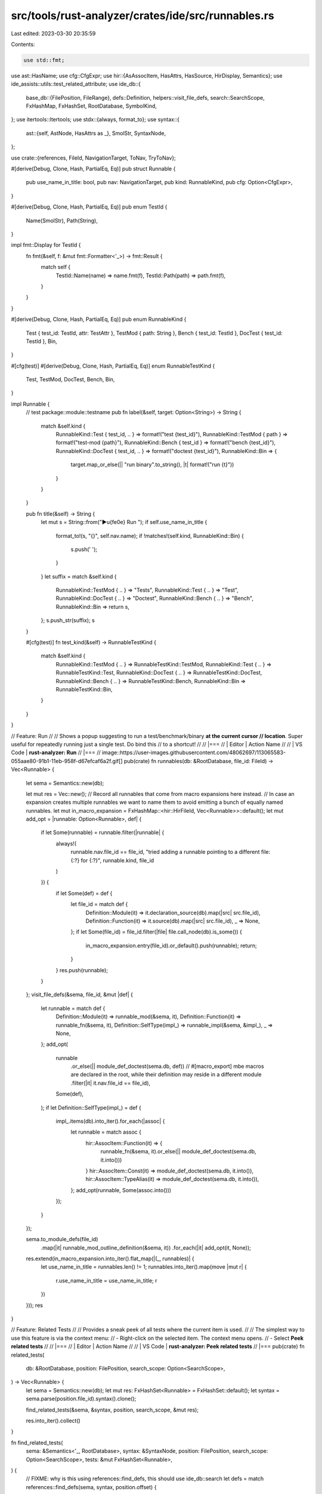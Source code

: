 src/tools/rust-analyzer/crates/ide/src/runnables.rs
===================================================

Last edited: 2023-03-30 20:35:59

Contents:

.. code-block:: rs

    use std::fmt;

use ast::HasName;
use cfg::CfgExpr;
use hir::{AsAssocItem, HasAttrs, HasSource, HirDisplay, Semantics};
use ide_assists::utils::test_related_attribute;
use ide_db::{
    base_db::{FilePosition, FileRange},
    defs::Definition,
    helpers::visit_file_defs,
    search::SearchScope,
    FxHashMap, FxHashSet, RootDatabase, SymbolKind,
};
use itertools::Itertools;
use stdx::{always, format_to};
use syntax::{
    ast::{self, AstNode, HasAttrs as _},
    SmolStr, SyntaxNode,
};

use crate::{references, FileId, NavigationTarget, ToNav, TryToNav};

#[derive(Debug, Clone, Hash, PartialEq, Eq)]
pub struct Runnable {
    pub use_name_in_title: bool,
    pub nav: NavigationTarget,
    pub kind: RunnableKind,
    pub cfg: Option<CfgExpr>,
}

#[derive(Debug, Clone, Hash, PartialEq, Eq)]
pub enum TestId {
    Name(SmolStr),
    Path(String),
}

impl fmt::Display for TestId {
    fn fmt(&self, f: &mut fmt::Formatter<'_>) -> fmt::Result {
        match self {
            TestId::Name(name) => name.fmt(f),
            TestId::Path(path) => path.fmt(f),
        }
    }
}

#[derive(Debug, Clone, Hash, PartialEq, Eq)]
pub enum RunnableKind {
    Test { test_id: TestId, attr: TestAttr },
    TestMod { path: String },
    Bench { test_id: TestId },
    DocTest { test_id: TestId },
    Bin,
}

#[cfg(test)]
#[derive(Debug, Clone, Hash, PartialEq, Eq)]
enum RunnableTestKind {
    Test,
    TestMod,
    DocTest,
    Bench,
    Bin,
}

impl Runnable {
    // test package::module::testname
    pub fn label(&self, target: Option<String>) -> String {
        match &self.kind {
            RunnableKind::Test { test_id, .. } => format!("test {test_id}"),
            RunnableKind::TestMod { path } => format!("test-mod {path}"),
            RunnableKind::Bench { test_id } => format!("bench {test_id}"),
            RunnableKind::DocTest { test_id, .. } => format!("doctest {test_id}"),
            RunnableKind::Bin => {
                target.map_or_else(|| "run binary".to_string(), |t| format!("run {t}"))
            }
        }
    }

    pub fn title(&self) -> String {
        let mut s = String::from("▶\u{fe0e} Run ");
        if self.use_name_in_title {
            format_to!(s, "{}", self.nav.name);
            if !matches!(self.kind, RunnableKind::Bin) {
                s.push(' ');
            }
        }
        let suffix = match &self.kind {
            RunnableKind::TestMod { .. } => "Tests",
            RunnableKind::Test { .. } => "Test",
            RunnableKind::DocTest { .. } => "Doctest",
            RunnableKind::Bench { .. } => "Bench",
            RunnableKind::Bin => return s,
        };
        s.push_str(suffix);
        s
    }

    #[cfg(test)]
    fn test_kind(&self) -> RunnableTestKind {
        match &self.kind {
            RunnableKind::TestMod { .. } => RunnableTestKind::TestMod,
            RunnableKind::Test { .. } => RunnableTestKind::Test,
            RunnableKind::DocTest { .. } => RunnableTestKind::DocTest,
            RunnableKind::Bench { .. } => RunnableTestKind::Bench,
            RunnableKind::Bin => RunnableTestKind::Bin,
        }
    }
}

// Feature: Run
//
// Shows a popup suggesting to run a test/benchmark/binary **at the current cursor
// location**. Super useful for repeatedly running just a single test. Do bind this
// to a shortcut!
//
// |===
// | Editor  | Action Name
//
// | VS Code | **rust-analyzer: Run**
// |===
// image::https://user-images.githubusercontent.com/48062697/113065583-055aae80-91b1-11eb-958f-d67efcaf6a2f.gif[]
pub(crate) fn runnables(db: &RootDatabase, file_id: FileId) -> Vec<Runnable> {
    let sema = Semantics::new(db);

    let mut res = Vec::new();
    // Record all runnables that come from macro expansions here instead.
    // In case an expansion creates multiple runnables we want to name them to avoid emitting a bunch of equally named runnables.
    let mut in_macro_expansion = FxHashMap::<hir::HirFileId, Vec<Runnable>>::default();
    let mut add_opt = |runnable: Option<Runnable>, def| {
        if let Some(runnable) = runnable.filter(|runnable| {
            always!(
                runnable.nav.file_id == file_id,
                "tried adding a runnable pointing to a different file: {:?} for {:?}",
                runnable.kind,
                file_id
            )
        }) {
            if let Some(def) = def {
                let file_id = match def {
                    Definition::Module(it) => it.declaration_source(db).map(|src| src.file_id),
                    Definition::Function(it) => it.source(db).map(|src| src.file_id),
                    _ => None,
                };
                if let Some(file_id) = file_id.filter(|file| file.call_node(db).is_some()) {
                    in_macro_expansion.entry(file_id).or_default().push(runnable);
                    return;
                }
            }
            res.push(runnable);
        }
    };
    visit_file_defs(&sema, file_id, &mut |def| {
        let runnable = match def {
            Definition::Module(it) => runnable_mod(&sema, it),
            Definition::Function(it) => runnable_fn(&sema, it),
            Definition::SelfType(impl_) => runnable_impl(&sema, &impl_),
            _ => None,
        };
        add_opt(
            runnable
                .or_else(|| module_def_doctest(sema.db, def))
                // #[macro_export] mbe macros are declared in the root, while their definition may reside in a different module
                .filter(|it| it.nav.file_id == file_id),
            Some(def),
        );
        if let Definition::SelfType(impl_) = def {
            impl_.items(db).into_iter().for_each(|assoc| {
                let runnable = match assoc {
                    hir::AssocItem::Function(it) => {
                        runnable_fn(&sema, it).or_else(|| module_def_doctest(sema.db, it.into()))
                    }
                    hir::AssocItem::Const(it) => module_def_doctest(sema.db, it.into()),
                    hir::AssocItem::TypeAlias(it) => module_def_doctest(sema.db, it.into()),
                };
                add_opt(runnable, Some(assoc.into()))
            });
        }
    });

    sema.to_module_defs(file_id)
        .map(|it| runnable_mod_outline_definition(&sema, it))
        .for_each(|it| add_opt(it, None));

    res.extend(in_macro_expansion.into_iter().flat_map(|(_, runnables)| {
        let use_name_in_title = runnables.len() != 1;
        runnables.into_iter().map(move |mut r| {
            r.use_name_in_title = use_name_in_title;
            r
        })
    }));
    res
}

// Feature: Related Tests
//
// Provides a sneak peek of all tests where the current item is used.
//
// The simplest way to use this feature is via the context menu:
//  - Right-click on the selected item. The context menu opens.
//  - Select **Peek related tests**
//
// |===
// | Editor  | Action Name
//
// | VS Code | **rust-analyzer: Peek related tests**
// |===
pub(crate) fn related_tests(
    db: &RootDatabase,
    position: FilePosition,
    search_scope: Option<SearchScope>,
) -> Vec<Runnable> {
    let sema = Semantics::new(db);
    let mut res: FxHashSet<Runnable> = FxHashSet::default();
    let syntax = sema.parse(position.file_id).syntax().clone();

    find_related_tests(&sema, &syntax, position, search_scope, &mut res);

    res.into_iter().collect()
}

fn find_related_tests(
    sema: &Semantics<'_, RootDatabase>,
    syntax: &SyntaxNode,
    position: FilePosition,
    search_scope: Option<SearchScope>,
    tests: &mut FxHashSet<Runnable>,
) {
    // FIXME: why is this using references::find_defs, this should use ide_db::search
    let defs = match references::find_defs(sema, syntax, position.offset) {
        Some(defs) => defs,
        None => return,
    };
    for def in defs {
        let defs = def
            .usages(sema)
            .set_scope(search_scope.clone())
            .all()
            .references
            .into_values()
            .flatten();
        for ref_ in defs {
            let name_ref = match ref_.name {
                ast::NameLike::NameRef(name_ref) => name_ref,
                _ => continue,
            };
            if let Some(fn_def) =
                sema.ancestors_with_macros(name_ref.syntax().clone()).find_map(ast::Fn::cast)
            {
                if let Some(runnable) = as_test_runnable(sema, &fn_def) {
                    // direct test
                    tests.insert(runnable);
                } else if let Some(module) = parent_test_module(sema, &fn_def) {
                    // indirect test
                    find_related_tests_in_module(sema, syntax, &fn_def, &module, tests);
                }
            }
        }
    }
}

fn find_related_tests_in_module(
    sema: &Semantics<'_, RootDatabase>,
    syntax: &SyntaxNode,
    fn_def: &ast::Fn,
    parent_module: &hir::Module,
    tests: &mut FxHashSet<Runnable>,
) {
    let fn_name = match fn_def.name() {
        Some(it) => it,
        _ => return,
    };
    let mod_source = parent_module.definition_source(sema.db);
    let range = match &mod_source.value {
        hir::ModuleSource::Module(m) => m.syntax().text_range(),
        hir::ModuleSource::BlockExpr(b) => b.syntax().text_range(),
        hir::ModuleSource::SourceFile(f) => f.syntax().text_range(),
    };

    let file_id = mod_source.file_id.original_file(sema.db);
    let mod_scope = SearchScope::file_range(FileRange { file_id, range });
    let fn_pos = FilePosition { file_id, offset: fn_name.syntax().text_range().start() };
    find_related_tests(sema, syntax, fn_pos, Some(mod_scope), tests)
}

fn as_test_runnable(sema: &Semantics<'_, RootDatabase>, fn_def: &ast::Fn) -> Option<Runnable> {
    if test_related_attribute(fn_def).is_some() {
        let function = sema.to_def(fn_def)?;
        runnable_fn(sema, function)
    } else {
        None
    }
}

fn parent_test_module(sema: &Semantics<'_, RootDatabase>, fn_def: &ast::Fn) -> Option<hir::Module> {
    fn_def.syntax().ancestors().find_map(|node| {
        let module = ast::Module::cast(node)?;
        let module = sema.to_def(&module)?;

        if has_test_function_or_multiple_test_submodules(sema, &module) {
            Some(module)
        } else {
            None
        }
    })
}

pub(crate) fn runnable_fn(
    sema: &Semantics<'_, RootDatabase>,
    def: hir::Function,
) -> Option<Runnable> {
    let func = def.source(sema.db)?;
    let name = def.name(sema.db).to_smol_str();

    let root = def.module(sema.db).krate().root_module(sema.db);

    let kind = if name == "main" && def.module(sema.db) == root {
        RunnableKind::Bin
    } else {
        let test_id = || {
            let canonical_path = {
                let def: hir::ModuleDef = def.into();
                def.canonical_path(sema.db)
            };
            canonical_path.map(TestId::Path).unwrap_or(TestId::Name(name))
        };

        if test_related_attribute(&func.value).is_some() {
            let attr = TestAttr::from_fn(&func.value);
            RunnableKind::Test { test_id: test_id(), attr }
        } else if func.value.has_atom_attr("bench") {
            RunnableKind::Bench { test_id: test_id() }
        } else {
            return None;
        }
    };

    let nav = NavigationTarget::from_named(
        sema.db,
        func.as_ref().map(|it| it as &dyn ast::HasName),
        SymbolKind::Function,
    );
    let cfg = def.attrs(sema.db).cfg();
    Some(Runnable { use_name_in_title: false, nav, kind, cfg })
}

pub(crate) fn runnable_mod(
    sema: &Semantics<'_, RootDatabase>,
    def: hir::Module,
) -> Option<Runnable> {
    if !has_test_function_or_multiple_test_submodules(sema, &def) {
        return None;
    }
    let path =
        def.path_to_root(sema.db).into_iter().rev().filter_map(|it| it.name(sema.db)).join("::");

    let attrs = def.attrs(sema.db);
    let cfg = attrs.cfg();
    let nav = NavigationTarget::from_module_to_decl(sema.db, def);
    Some(Runnable { use_name_in_title: false, nav, kind: RunnableKind::TestMod { path }, cfg })
}

pub(crate) fn runnable_impl(
    sema: &Semantics<'_, RootDatabase>,
    def: &hir::Impl,
) -> Option<Runnable> {
    let attrs = def.attrs(sema.db);
    if !has_runnable_doc_test(&attrs) {
        return None;
    }
    let cfg = attrs.cfg();
    let nav = def.try_to_nav(sema.db)?;
    let ty = def.self_ty(sema.db);
    let adt_name = ty.as_adt()?.name(sema.db);
    let mut ty_args = ty.type_arguments().peekable();
    let params = if ty_args.peek().is_some() {
        format!("<{}>", ty_args.format_with(",", |ty, cb| cb(&ty.display(sema.db))))
    } else {
        String::new()
    };
    let mut test_id = format!("{adt_name}{params}");
    test_id.retain(|c| c != ' ');
    let test_id = TestId::Path(test_id);

    Some(Runnable { use_name_in_title: false, nav, kind: RunnableKind::DocTest { test_id }, cfg })
}

/// Creates a test mod runnable for outline modules at the top of their definition.
fn runnable_mod_outline_definition(
    sema: &Semantics<'_, RootDatabase>,
    def: hir::Module,
) -> Option<Runnable> {
    if !has_test_function_or_multiple_test_submodules(sema, &def) {
        return None;
    }
    let path =
        def.path_to_root(sema.db).into_iter().rev().filter_map(|it| it.name(sema.db)).join("::");

    let attrs = def.attrs(sema.db);
    let cfg = attrs.cfg();
    match def.definition_source(sema.db).value {
        hir::ModuleSource::SourceFile(_) => Some(Runnable {
            use_name_in_title: false,
            nav: def.to_nav(sema.db),
            kind: RunnableKind::TestMod { path },
            cfg,
        }),
        _ => None,
    }
}

fn module_def_doctest(db: &RootDatabase, def: Definition) -> Option<Runnable> {
    let attrs = match def {
        Definition::Module(it) => it.attrs(db),
        Definition::Function(it) => it.attrs(db),
        Definition::Adt(it) => it.attrs(db),
        Definition::Variant(it) => it.attrs(db),
        Definition::Const(it) => it.attrs(db),
        Definition::Static(it) => it.attrs(db),
        Definition::Trait(it) => it.attrs(db),
        Definition::TypeAlias(it) => it.attrs(db),
        Definition::Macro(it) => it.attrs(db),
        Definition::SelfType(it) => it.attrs(db),
        _ => return None,
    };
    if !has_runnable_doc_test(&attrs) {
        return None;
    }
    let def_name = def.name(db)?;
    let path = (|| {
        let mut path = String::new();
        def.canonical_module_path(db)?
            .flat_map(|it| it.name(db))
            .for_each(|name| format_to!(path, "{}::", name));
        // This probably belongs to canonical_path?
        if let Some(assoc_item) = def.as_assoc_item(db) {
            if let hir::AssocItemContainer::Impl(imp) = assoc_item.container(db) {
                let ty = imp.self_ty(db);
                if let Some(adt) = ty.as_adt() {
                    let name = adt.name(db);
                    let mut ty_args = ty.type_arguments().peekable();
                    format_to!(path, "{}", name);
                    if ty_args.peek().is_some() {
                        format_to!(
                            path,
                            "<{}>",
                            ty_args.format_with(",", |ty, cb| cb(&ty.display(db)))
                        );
                    }
                    format_to!(path, "::{}", def_name);
                    path.retain(|c| c != ' ');
                    return Some(path);
                }
            }
        }
        format_to!(path, "{}", def_name);
        Some(path)
    })();

    let test_id = path.map_or_else(|| TestId::Name(def_name.to_smol_str()), TestId::Path);

    let mut nav = match def {
        Definition::Module(def) => NavigationTarget::from_module_to_decl(db, def),
        def => def.try_to_nav(db)?,
    };
    nav.focus_range = None;
    nav.description = None;
    nav.docs = None;
    nav.kind = None;
    let res = Runnable {
        use_name_in_title: false,
        nav,
        kind: RunnableKind::DocTest { test_id },
        cfg: attrs.cfg(),
    };
    Some(res)
}

#[derive(Debug, Copy, Clone, Hash, PartialEq, Eq)]
pub struct TestAttr {
    pub ignore: bool,
}

impl TestAttr {
    fn from_fn(fn_def: &ast::Fn) -> TestAttr {
        let ignore = fn_def
            .attrs()
            .filter_map(|attr| attr.simple_name())
            .any(|attribute_text| attribute_text == "ignore");
        TestAttr { ignore }
    }
}

const RUSTDOC_FENCES: [&str; 2] = ["```", "~~~"];
const RUSTDOC_CODE_BLOCK_ATTRIBUTES_RUNNABLE: &[&str] =
    &["", "rust", "should_panic", "edition2015", "edition2018", "edition2021"];

fn has_runnable_doc_test(attrs: &hir::Attrs) -> bool {
    attrs.docs().map_or(false, |doc| {
        let mut in_code_block = false;

        for line in String::from(doc).lines() {
            if let Some(header) =
                RUSTDOC_FENCES.into_iter().find_map(|fence| line.strip_prefix(fence))
            {
                in_code_block = !in_code_block;

                if in_code_block
                    && header
                        .split(',')
                        .all(|sub| RUSTDOC_CODE_BLOCK_ATTRIBUTES_RUNNABLE.contains(&sub.trim()))
                {
                    return true;
                }
            }
        }

        false
    })
}

// We could create runnables for modules with number_of_test_submodules > 0,
// but that bloats the runnables for no real benefit, since all tests can be run by the submodule already
fn has_test_function_or_multiple_test_submodules(
    sema: &Semantics<'_, RootDatabase>,
    module: &hir::Module,
) -> bool {
    let mut number_of_test_submodules = 0;

    for item in module.declarations(sema.db) {
        match item {
            hir::ModuleDef::Function(f) => {
                if let Some(it) = f.source(sema.db) {
                    if test_related_attribute(&it.value).is_some() {
                        return true;
                    }
                }
            }
            hir::ModuleDef::Module(submodule) => {
                if has_test_function_or_multiple_test_submodules(sema, &submodule) {
                    number_of_test_submodules += 1;
                }
            }
            _ => (),
        }
    }

    number_of_test_submodules > 1
}

#[cfg(test)]
mod tests {
    use expect_test::{expect, Expect};

    use crate::fixture;

    use super::{RunnableTestKind::*, *};

    fn check(
        ra_fixture: &str,
        // FIXME: fold this into `expect` as well
        actions: &[RunnableTestKind],
        expect: Expect,
    ) {
        let (analysis, position) = fixture::position(ra_fixture);
        let mut runnables = analysis.runnables(position.file_id).unwrap();
        runnables.sort_by_key(|it| (it.nav.full_range.start(), it.nav.name.clone()));
        expect.assert_debug_eq(&runnables);
        assert_eq!(
            actions,
            runnables.into_iter().map(|it| it.test_kind()).collect::<Vec<_>>().as_slice()
        );
    }

    fn check_tests(ra_fixture: &str, expect: Expect) {
        let (analysis, position) = fixture::position(ra_fixture);
        let tests = analysis.related_tests(position, None).unwrap();
        expect.assert_debug_eq(&tests);
    }

    #[test]
    fn test_runnables() {
        check(
            r#"
//- /lib.rs
$0
fn main() {}

#[test]
fn test_foo() {}

#[test]
#[ignore]
fn test_foo() {}

#[bench]
fn bench() {}

mod not_a_root {
    fn main() {}
}
"#,
            &[TestMod, Bin, Test, Test, Bench],
            expect![[r#"
                [
                    Runnable {
                        use_name_in_title: false,
                        nav: NavigationTarget {
                            file_id: FileId(
                                0,
                            ),
                            full_range: 0..137,
                            name: "",
                            kind: Module,
                        },
                        kind: TestMod {
                            path: "",
                        },
                        cfg: None,
                    },
                    Runnable {
                        use_name_in_title: false,
                        nav: NavigationTarget {
                            file_id: FileId(
                                0,
                            ),
                            full_range: 1..13,
                            focus_range: 4..8,
                            name: "main",
                            kind: Function,
                        },
                        kind: Bin,
                        cfg: None,
                    },
                    Runnable {
                        use_name_in_title: false,
                        nav: NavigationTarget {
                            file_id: FileId(
                                0,
                            ),
                            full_range: 15..39,
                            focus_range: 26..34,
                            name: "test_foo",
                            kind: Function,
                        },
                        kind: Test {
                            test_id: Path(
                                "test_foo",
                            ),
                            attr: TestAttr {
                                ignore: false,
                            },
                        },
                        cfg: None,
                    },
                    Runnable {
                        use_name_in_title: false,
                        nav: NavigationTarget {
                            file_id: FileId(
                                0,
                            ),
                            full_range: 41..75,
                            focus_range: 62..70,
                            name: "test_foo",
                            kind: Function,
                        },
                        kind: Test {
                            test_id: Path(
                                "test_foo",
                            ),
                            attr: TestAttr {
                                ignore: true,
                            },
                        },
                        cfg: None,
                    },
                    Runnable {
                        use_name_in_title: false,
                        nav: NavigationTarget {
                            file_id: FileId(
                                0,
                            ),
                            full_range: 77..99,
                            focus_range: 89..94,
                            name: "bench",
                            kind: Function,
                        },
                        kind: Bench {
                            test_id: Path(
                                "bench",
                            ),
                        },
                        cfg: None,
                    },
                ]
            "#]],
        );
    }

    #[test]
    fn test_runnables_doc_test() {
        check(
            r#"
//- /lib.rs
$0
fn main() {}

/// ```
/// let x = 5;
/// ```
fn should_have_runnable() {}

/// ```edition2018
/// let x = 5;
/// ```
fn should_have_runnable_1() {}

/// ```
/// let z = 55;
/// ```
///
/// ```ignore
/// let z = 56;
/// ```
fn should_have_runnable_2() {}

/**
```rust
let z = 55;
```
*/
fn should_have_no_runnable_3() {}

/**
    ```rust
    let z = 55;
    ```
*/
fn should_have_no_runnable_4() {}

/// ```no_run
/// let z = 55;
/// ```
fn should_have_no_runnable() {}

/// ```ignore
/// let z = 55;
/// ```
fn should_have_no_runnable_2() {}

/// ```compile_fail
/// let z = 55;
/// ```
fn should_have_no_runnable_3() {}

/// ```text
/// arbitrary plain text
/// ```
fn should_have_no_runnable_4() {}

/// ```text
/// arbitrary plain text
/// ```
///
/// ```sh
/// $ shell code
/// ```
fn should_have_no_runnable_5() {}

/// ```rust,no_run
/// let z = 55;
/// ```
fn should_have_no_runnable_6() {}

/// ```
/// let x = 5;
/// ```
struct StructWithRunnable(String);

/// ```
/// let x = 5;
/// ```
impl StructWithRunnable {}

trait Test {
    fn test() -> usize {
        5usize
    }
}

/// ```
/// let x = 5;
/// ```
impl Test for StructWithRunnable {}
"#,
            &[Bin, DocTest, DocTest, DocTest, DocTest, DocTest, DocTest, DocTest, DocTest],
            expect![[r#"
                [
                    Runnable {
                        use_name_in_title: false,
                        nav: NavigationTarget {
                            file_id: FileId(
                                0,
                            ),
                            full_range: 1..13,
                            focus_range: 4..8,
                            name: "main",
                            kind: Function,
                        },
                        kind: Bin,
                        cfg: None,
                    },
                    Runnable {
                        use_name_in_title: false,
                        nav: NavigationTarget {
                            file_id: FileId(
                                0,
                            ),
                            full_range: 15..74,
                            name: "should_have_runnable",
                        },
                        kind: DocTest {
                            test_id: Path(
                                "should_have_runnable",
                            ),
                        },
                        cfg: None,
                    },
                    Runnable {
                        use_name_in_title: false,
                        nav: NavigationTarget {
                            file_id: FileId(
                                0,
                            ),
                            full_range: 76..148,
                            name: "should_have_runnable_1",
                        },
                        kind: DocTest {
                            test_id: Path(
                                "should_have_runnable_1",
                            ),
                        },
                        cfg: None,
                    },
                    Runnable {
                        use_name_in_title: false,
                        nav: NavigationTarget {
                            file_id: FileId(
                                0,
                            ),
                            full_range: 150..254,
                            name: "should_have_runnable_2",
                        },
                        kind: DocTest {
                            test_id: Path(
                                "should_have_runnable_2",
                            ),
                        },
                        cfg: None,
                    },
                    Runnable {
                        use_name_in_title: false,
                        nav: NavigationTarget {
                            file_id: FileId(
                                0,
                            ),
                            full_range: 256..320,
                            name: "should_have_no_runnable_3",
                        },
                        kind: DocTest {
                            test_id: Path(
                                "should_have_no_runnable_3",
                            ),
                        },
                        cfg: None,
                    },
                    Runnable {
                        use_name_in_title: false,
                        nav: NavigationTarget {
                            file_id: FileId(
                                0,
                            ),
                            full_range: 322..398,
                            name: "should_have_no_runnable_4",
                        },
                        kind: DocTest {
                            test_id: Path(
                                "should_have_no_runnable_4",
                            ),
                        },
                        cfg: None,
                    },
                    Runnable {
                        use_name_in_title: false,
                        nav: NavigationTarget {
                            file_id: FileId(
                                0,
                            ),
                            full_range: 900..965,
                            name: "StructWithRunnable",
                        },
                        kind: DocTest {
                            test_id: Path(
                                "StructWithRunnable",
                            ),
                        },
                        cfg: None,
                    },
                    Runnable {
                        use_name_in_title: false,
                        nav: NavigationTarget {
                            file_id: FileId(
                                0,
                            ),
                            full_range: 967..1024,
                            focus_range: 1003..1021,
                            name: "impl",
                            kind: Impl,
                        },
                        kind: DocTest {
                            test_id: Path(
                                "StructWithRunnable",
                            ),
                        },
                        cfg: None,
                    },
                    Runnable {
                        use_name_in_title: false,
                        nav: NavigationTarget {
                            file_id: FileId(
                                0,
                            ),
                            full_range: 1088..1154,
                            focus_range: 1133..1151,
                            name: "impl",
                            kind: Impl,
                        },
                        kind: DocTest {
                            test_id: Path(
                                "StructWithRunnable",
                            ),
                        },
                        cfg: None,
                    },
                ]
            "#]],
        );
    }

    #[test]
    fn test_runnables_doc_test_in_impl() {
        check(
            r#"
//- /lib.rs
$0
fn main() {}

struct Data;
impl Data {
    /// ```
    /// let x = 5;
    /// ```
    fn foo() {}
}
"#,
            &[Bin, DocTest],
            expect![[r#"
                [
                    Runnable {
                        use_name_in_title: false,
                        nav: NavigationTarget {
                            file_id: FileId(
                                0,
                            ),
                            full_range: 1..13,
                            focus_range: 4..8,
                            name: "main",
                            kind: Function,
                        },
                        kind: Bin,
                        cfg: None,
                    },
                    Runnable {
                        use_name_in_title: false,
                        nav: NavigationTarget {
                            file_id: FileId(
                                0,
                            ),
                            full_range: 44..98,
                            name: "foo",
                        },
                        kind: DocTest {
                            test_id: Path(
                                "Data::foo",
                            ),
                        },
                        cfg: None,
                    },
                ]
            "#]],
        );
    }

    #[test]
    fn test_runnables_module() {
        check(
            r#"
//- /lib.rs
$0
mod test_mod {
    #[test]
    fn test_foo1() {}
}
"#,
            &[TestMod, Test],
            expect![[r#"
                [
                    Runnable {
                        use_name_in_title: false,
                        nav: NavigationTarget {
                            file_id: FileId(
                                0,
                            ),
                            full_range: 1..51,
                            focus_range: 5..13,
                            name: "test_mod",
                            kind: Module,
                            description: "mod test_mod",
                        },
                        kind: TestMod {
                            path: "test_mod",
                        },
                        cfg: None,
                    },
                    Runnable {
                        use_name_in_title: false,
                        nav: NavigationTarget {
                            file_id: FileId(
                                0,
                            ),
                            full_range: 20..49,
                            focus_range: 35..44,
                            name: "test_foo1",
                            kind: Function,
                        },
                        kind: Test {
                            test_id: Path(
                                "test_mod::test_foo1",
                            ),
                            attr: TestAttr {
                                ignore: false,
                            },
                        },
                        cfg: None,
                    },
                ]
            "#]],
        );
    }

    #[test]
    fn only_modules_with_test_functions_or_more_than_one_test_submodule_have_runners() {
        check(
            r#"
//- /lib.rs
$0
mod root_tests {
    mod nested_tests_0 {
        mod nested_tests_1 {
            #[test]
            fn nested_test_11() {}

            #[test]
            fn nested_test_12() {}
        }

        mod nested_tests_2 {
            #[test]
            fn nested_test_2() {}
        }

        mod nested_tests_3 {}
    }

    mod nested_tests_4 {}
}
"#,
            &[TestMod, TestMod, Test, Test, TestMod, Test],
            expect![[r#"
                [
                    Runnable {
                        use_name_in_title: false,
                        nav: NavigationTarget {
                            file_id: FileId(
                                0,
                            ),
                            full_range: 22..323,
                            focus_range: 26..40,
                            name: "nested_tests_0",
                            kind: Module,
                            description: "mod nested_tests_0",
                        },
                        kind: TestMod {
                            path: "root_tests::nested_tests_0",
                        },
                        cfg: None,
                    },
                    Runnable {
                        use_name_in_title: false,
                        nav: NavigationTarget {
                            file_id: FileId(
                                0,
                            ),
                            full_range: 51..192,
                            focus_range: 55..69,
                            name: "nested_tests_1",
                            kind: Module,
                            description: "mod nested_tests_1",
                        },
                        kind: TestMod {
                            path: "root_tests::nested_tests_0::nested_tests_1",
                        },
                        cfg: None,
                    },
                    Runnable {
                        use_name_in_title: false,
                        nav: NavigationTarget {
                            file_id: FileId(
                                0,
                            ),
                            full_range: 84..126,
                            focus_range: 107..121,
                            name: "nested_test_11",
                            kind: Function,
                        },
                        kind: Test {
                            test_id: Path(
                                "root_tests::nested_tests_0::nested_tests_1::nested_test_11",
                            ),
                            attr: TestAttr {
                                ignore: false,
                            },
                        },
                        cfg: None,
                    },
                    Runnable {
                        use_name_in_title: false,
                        nav: NavigationTarget {
                            file_id: FileId(
                                0,
                            ),
                            full_range: 140..182,
                            focus_range: 163..177,
                            name: "nested_test_12",
                            kind: Function,
                        },
                        kind: Test {
                            test_id: Path(
                                "root_tests::nested_tests_0::nested_tests_1::nested_test_12",
                            ),
                            attr: TestAttr {
                                ignore: false,
                            },
                        },
                        cfg: None,
                    },
                    Runnable {
                        use_name_in_title: false,
                        nav: NavigationTarget {
                            file_id: FileId(
                                0,
                            ),
                            full_range: 202..286,
                            focus_range: 206..220,
                            name: "nested_tests_2",
                            kind: Module,
                            description: "mod nested_tests_2",
                        },
                        kind: TestMod {
                            path: "root_tests::nested_tests_0::nested_tests_2",
                        },
                        cfg: None,
                    },
                    Runnable {
                        use_name_in_title: false,
                        nav: NavigationTarget {
                            file_id: FileId(
                                0,
                            ),
                            full_range: 235..276,
                            focus_range: 258..271,
                            name: "nested_test_2",
                            kind: Function,
                        },
                        kind: Test {
                            test_id: Path(
                                "root_tests::nested_tests_0::nested_tests_2::nested_test_2",
                            ),
                            attr: TestAttr {
                                ignore: false,
                            },
                        },
                        cfg: None,
                    },
                ]
            "#]],
        );
    }

    #[test]
    fn test_runnables_with_feature() {
        check(
            r#"
//- /lib.rs crate:foo cfg:feature=foo
$0
#[test]
#[cfg(feature = "foo")]
fn test_foo1() {}
"#,
            &[TestMod, Test],
            expect![[r#"
                [
                    Runnable {
                        use_name_in_title: false,
                        nav: NavigationTarget {
                            file_id: FileId(
                                0,
                            ),
                            full_range: 0..51,
                            name: "",
                            kind: Module,
                        },
                        kind: TestMod {
                            path: "",
                        },
                        cfg: None,
                    },
                    Runnable {
                        use_name_in_title: false,
                        nav: NavigationTarget {
                            file_id: FileId(
                                0,
                            ),
                            full_range: 1..50,
                            focus_range: 36..45,
                            name: "test_foo1",
                            kind: Function,
                        },
                        kind: Test {
                            test_id: Path(
                                "test_foo1",
                            ),
                            attr: TestAttr {
                                ignore: false,
                            },
                        },
                        cfg: Some(
                            Atom(
                                KeyValue {
                                    key: "feature",
                                    value: "foo",
                                },
                            ),
                        ),
                    },
                ]
            "#]],
        );
    }

    #[test]
    fn test_runnables_with_features() {
        check(
            r#"
//- /lib.rs crate:foo cfg:feature=foo,feature=bar
$0
#[test]
#[cfg(all(feature = "foo", feature = "bar"))]
fn test_foo1() {}
"#,
            &[TestMod, Test],
            expect![[r#"
                [
                    Runnable {
                        use_name_in_title: false,
                        nav: NavigationTarget {
                            file_id: FileId(
                                0,
                            ),
                            full_range: 0..73,
                            name: "",
                            kind: Module,
                        },
                        kind: TestMod {
                            path: "",
                        },
                        cfg: None,
                    },
                    Runnable {
                        use_name_in_title: false,
                        nav: NavigationTarget {
                            file_id: FileId(
                                0,
                            ),
                            full_range: 1..72,
                            focus_range: 58..67,
                            name: "test_foo1",
                            kind: Function,
                        },
                        kind: Test {
                            test_id: Path(
                                "test_foo1",
                            ),
                            attr: TestAttr {
                                ignore: false,
                            },
                        },
                        cfg: Some(
                            All(
                                [
                                    Atom(
                                        KeyValue {
                                            key: "feature",
                                            value: "foo",
                                        },
                                    ),
                                    Atom(
                                        KeyValue {
                                            key: "feature",
                                            value: "bar",
                                        },
                                    ),
                                ],
                            ),
                        ),
                    },
                ]
            "#]],
        );
    }

    #[test]
    fn test_runnables_no_test_function_in_module() {
        check(
            r#"
//- /lib.rs
$0
mod test_mod {
    fn foo1() {}
}
"#,
            &[],
            expect![[r#"
                []
            "#]],
        );
    }

    #[test]
    fn test_doc_runnables_impl_mod() {
        check(
            r#"
//- /lib.rs
mod foo;
//- /foo.rs
struct Foo;$0
impl Foo {
    /// ```
    /// let x = 5;
    /// ```
    fn foo() {}
}
        "#,
            &[DocTest],
            expect![[r#"
                [
                    Runnable {
                        use_name_in_title: false,
                        nav: NavigationTarget {
                            file_id: FileId(
                                1,
                            ),
                            full_range: 27..81,
                            name: "foo",
                        },
                        kind: DocTest {
                            test_id: Path(
                                "foo::Foo::foo",
                            ),
                        },
                        cfg: None,
                    },
                ]
            "#]],
        );
    }

    #[test]
    fn test_runnables_in_macro() {
        check(
            r#"
//- /lib.rs
$0
macro_rules! gen {
    () => {
        #[test]
        fn foo_test() {}
    }
}
macro_rules! gen2 {
    () => {
        mod tests2 {
            #[test]
            fn foo_test2() {}
        }
    }
}
mod tests {
    gen!();
}
gen2!();
"#,
            &[TestMod, TestMod, Test, Test, TestMod],
            expect![[r#"
                [
                    Runnable {
                        use_name_in_title: false,
                        nav: NavigationTarget {
                            file_id: FileId(
                                0,
                            ),
                            full_range: 0..237,
                            name: "",
                            kind: Module,
                        },
                        kind: TestMod {
                            path: "",
                        },
                        cfg: None,
                    },
                    Runnable {
                        use_name_in_title: false,
                        nav: NavigationTarget {
                            file_id: FileId(
                                0,
                            ),
                            full_range: 202..227,
                            focus_range: 206..211,
                            name: "tests",
                            kind: Module,
                            description: "mod tests",
                        },
                        kind: TestMod {
                            path: "tests",
                        },
                        cfg: None,
                    },
                    Runnable {
                        use_name_in_title: false,
                        nav: NavigationTarget {
                            file_id: FileId(
                                0,
                            ),
                            full_range: 218..225,
                            name: "foo_test",
                            kind: Function,
                        },
                        kind: Test {
                            test_id: Path(
                                "tests::foo_test",
                            ),
                            attr: TestAttr {
                                ignore: false,
                            },
                        },
                        cfg: None,
                    },
                    Runnable {
                        use_name_in_title: true,
                        nav: NavigationTarget {
                            file_id: FileId(
                                0,
                            ),
                            full_range: 228..236,
                            name: "foo_test2",
                            kind: Function,
                        },
                        kind: Test {
                            test_id: Path(
                                "tests2::foo_test2",
                            ),
                            attr: TestAttr {
                                ignore: false,
                            },
                        },
                        cfg: None,
                    },
                    Runnable {
                        use_name_in_title: true,
                        nav: NavigationTarget {
                            file_id: FileId(
                                0,
                            ),
                            full_range: 228..236,
                            name: "tests2",
                            kind: Module,
                            description: "mod tests2",
                        },
                        kind: TestMod {
                            path: "tests2",
                        },
                        cfg: None,
                    },
                ]
            "#]],
        );
    }

    #[test]
    fn big_mac() {
        check(
            r#"
//- /lib.rs
$0
macro_rules! foo {
    () => {
        mod foo_tests {
            #[test]
            fn foo0() {}
            #[test]
            fn foo1() {}
            #[test]
            fn foo2() {}
        }
    };
}
foo!();
"#,
            &[Test, Test, Test, TestMod],
            expect![[r#"
                [
                    Runnable {
                        use_name_in_title: true,
                        nav: NavigationTarget {
                            file_id: FileId(
                                0,
                            ),
                            full_range: 210..217,
                            name: "foo0",
                            kind: Function,
                        },
                        kind: Test {
                            test_id: Path(
                                "foo_tests::foo0",
                            ),
                            attr: TestAttr {
                                ignore: false,
                            },
                        },
                        cfg: None,
                    },
                    Runnable {
                        use_name_in_title: true,
                        nav: NavigationTarget {
                            file_id: FileId(
                                0,
                            ),
                            full_range: 210..217,
                            name: "foo1",
                            kind: Function,
                        },
                        kind: Test {
                            test_id: Path(
                                "foo_tests::foo1",
                            ),
                            attr: TestAttr {
                                ignore: false,
                            },
                        },
                        cfg: None,
                    },
                    Runnable {
                        use_name_in_title: true,
                        nav: NavigationTarget {
                            file_id: FileId(
                                0,
                            ),
                            full_range: 210..217,
                            name: "foo2",
                            kind: Function,
                        },
                        kind: Test {
                            test_id: Path(
                                "foo_tests::foo2",
                            ),
                            attr: TestAttr {
                                ignore: false,
                            },
                        },
                        cfg: None,
                    },
                    Runnable {
                        use_name_in_title: true,
                        nav: NavigationTarget {
                            file_id: FileId(
                                0,
                            ),
                            full_range: 210..217,
                            name: "foo_tests",
                            kind: Module,
                            description: "mod foo_tests",
                        },
                        kind: TestMod {
                            path: "foo_tests",
                        },
                        cfg: None,
                    },
                ]
            "#]],
        );
    }

    #[test]
    fn dont_recurse_in_outline_submodules() {
        check(
            r#"
//- /lib.rs
$0
mod m;
//- /m.rs
mod tests {
    #[test]
    fn t() {}
}
"#,
            &[],
            expect![[r#"
                []
            "#]],
        );
    }

    #[test]
    fn outline_submodule1() {
        check(
            r#"
//- /lib.rs
$0
mod m;
//- /m.rs
#[test]
fn t0() {}
#[test]
fn t1() {}
"#,
            &[TestMod],
            expect![[r#"
                [
                    Runnable {
                        use_name_in_title: false,
                        nav: NavigationTarget {
                            file_id: FileId(
                                0,
                            ),
                            full_range: 1..7,
                            focus_range: 5..6,
                            name: "m",
                            kind: Module,
                            description: "mod m",
                        },
                        kind: TestMod {
                            path: "m",
                        },
                        cfg: None,
                    },
                ]
            "#]],
        );
    }

    #[test]
    fn outline_submodule2() {
        check(
            r#"
//- /lib.rs
mod m;
//- /m.rs
$0
#[test]
fn t0() {}
#[test]
fn t1() {}
"#,
            &[TestMod, Test, Test],
            expect![[r#"
                [
                    Runnable {
                        use_name_in_title: false,
                        nav: NavigationTarget {
                            file_id: FileId(
                                1,
                            ),
                            full_range: 0..39,
                            name: "m",
                            kind: Module,
                        },
                        kind: TestMod {
                            path: "m",
                        },
                        cfg: None,
                    },
                    Runnable {
                        use_name_in_title: false,
                        nav: NavigationTarget {
                            file_id: FileId(
                                1,
                            ),
                            full_range: 1..19,
                            focus_range: 12..14,
                            name: "t0",
                            kind: Function,
                        },
                        kind: Test {
                            test_id: Path(
                                "m::t0",
                            ),
                            attr: TestAttr {
                                ignore: false,
                            },
                        },
                        cfg: None,
                    },
                    Runnable {
                        use_name_in_title: false,
                        nav: NavigationTarget {
                            file_id: FileId(
                                1,
                            ),
                            full_range: 20..38,
                            focus_range: 31..33,
                            name: "t1",
                            kind: Function,
                        },
                        kind: Test {
                            test_id: Path(
                                "m::t1",
                            ),
                            attr: TestAttr {
                                ignore: false,
                            },
                        },
                        cfg: None,
                    },
                ]
            "#]],
        );
    }

    #[test]
    fn attributed_module() {
        check(
            r#"
//- proc_macros: identity
//- /lib.rs
$0
#[proc_macros::identity]
mod module {
    #[test]
    fn t0() {}
    #[test]
    fn t1() {}
}
"#,
            &[TestMod, Test, Test],
            expect![[r#"
                [
                    Runnable {
                        use_name_in_title: true,
                        nav: NavigationTarget {
                            file_id: FileId(
                                0,
                            ),
                            full_range: 26..94,
                            focus_range: 30..36,
                            name: "module",
                            kind: Module,
                            description: "mod module",
                        },
                        kind: TestMod {
                            path: "module",
                        },
                        cfg: None,
                    },
                    Runnable {
                        use_name_in_title: true,
                        nav: NavigationTarget {
                            file_id: FileId(
                                0,
                            ),
                            full_range: 43..65,
                            focus_range: 58..60,
                            name: "t0",
                            kind: Function,
                        },
                        kind: Test {
                            test_id: Path(
                                "module::t0",
                            ),
                            attr: TestAttr {
                                ignore: false,
                            },
                        },
                        cfg: None,
                    },
                    Runnable {
                        use_name_in_title: true,
                        nav: NavigationTarget {
                            file_id: FileId(
                                0,
                            ),
                            full_range: 70..92,
                            focus_range: 85..87,
                            name: "t1",
                            kind: Function,
                        },
                        kind: Test {
                            test_id: Path(
                                "module::t1",
                            ),
                            attr: TestAttr {
                                ignore: false,
                            },
                        },
                        cfg: None,
                    },
                ]
            "#]],
        );
    }

    #[test]
    fn find_no_tests() {
        check_tests(
            r#"
//- /lib.rs
fn foo$0() {  };
"#,
            expect![[r#"
                []
            "#]],
        );
    }

    #[test]
    fn find_direct_fn_test() {
        check_tests(
            r#"
//- /lib.rs
fn foo$0() { };

mod tests {
    #[test]
    fn foo_test() {
        super::foo()
    }
}
"#,
            expect![[r#"
                [
                    Runnable {
                        use_name_in_title: false,
                        nav: NavigationTarget {
                            file_id: FileId(
                                0,
                            ),
                            full_range: 31..85,
                            focus_range: 46..54,
                            name: "foo_test",
                            kind: Function,
                        },
                        kind: Test {
                            test_id: Path(
                                "tests::foo_test",
                            ),
                            attr: TestAttr {
                                ignore: false,
                            },
                        },
                        cfg: None,
                    },
                ]
            "#]],
        );
    }

    #[test]
    fn find_direct_struct_test() {
        check_tests(
            r#"
//- /lib.rs
struct Fo$0o;
fn foo(arg: &Foo) { };

mod tests {
    use super::*;

    #[test]
    fn foo_test() {
        foo(Foo);
    }
}
"#,
            expect![[r#"
                [
                    Runnable {
                        use_name_in_title: false,
                        nav: NavigationTarget {
                            file_id: FileId(
                                0,
                            ),
                            full_range: 71..122,
                            focus_range: 86..94,
                            name: "foo_test",
                            kind: Function,
                        },
                        kind: Test {
                            test_id: Path(
                                "tests::foo_test",
                            ),
                            attr: TestAttr {
                                ignore: false,
                            },
                        },
                        cfg: None,
                    },
                ]
            "#]],
        );
    }

    #[test]
    fn find_indirect_fn_test() {
        check_tests(
            r#"
//- /lib.rs
fn foo$0() { };

mod tests {
    use super::foo;

    fn check1() {
        check2()
    }

    fn check2() {
        foo()
    }

    #[test]
    fn foo_test() {
        check1()
    }
}
"#,
            expect![[r#"
                [
                    Runnable {
                        use_name_in_title: false,
                        nav: NavigationTarget {
                            file_id: FileId(
                                0,
                            ),
                            full_range: 133..183,
                            focus_range: 148..156,
                            name: "foo_test",
                            kind: Function,
                        },
                        kind: Test {
                            test_id: Path(
                                "tests::foo_test",
                            ),
                            attr: TestAttr {
                                ignore: false,
                            },
                        },
                        cfg: None,
                    },
                ]
            "#]],
        );
    }

    #[test]
    fn tests_are_unique() {
        check_tests(
            r#"
//- /lib.rs
fn foo$0() { };

mod tests {
    use super::foo;

    #[test]
    fn foo_test() {
        foo();
        foo();
    }

    #[test]
    fn foo2_test() {
        foo();
        foo();
    }

}
"#,
            expect![[r#"
                [
                    Runnable {
                        use_name_in_title: false,
                        nav: NavigationTarget {
                            file_id: FileId(
                                0,
                            ),
                            full_range: 52..115,
                            focus_range: 67..75,
                            name: "foo_test",
                            kind: Function,
                        },
                        kind: Test {
                            test_id: Path(
                                "tests::foo_test",
                            ),
                            attr: TestAttr {
                                ignore: false,
                            },
                        },
                        cfg: None,
                    },
                    Runnable {
                        use_name_in_title: false,
                        nav: NavigationTarget {
                            file_id: FileId(
                                0,
                            ),
                            full_range: 121..185,
                            focus_range: 136..145,
                            name: "foo2_test",
                            kind: Function,
                        },
                        kind: Test {
                            test_id: Path(
                                "tests::foo2_test",
                            ),
                            attr: TestAttr {
                                ignore: false,
                            },
                        },
                        cfg: None,
                    },
                ]
            "#]],
        );
    }

    #[test]
    fn doc_test_type_params() {
        check(
            r#"
//- /lib.rs
$0
struct Foo<T, U>;

/// ```
/// ```
impl<T, U> Foo<T, U> {
    /// ```rust
    /// ````
    fn t() {}
}

/// ```
/// ```
impl Foo<Foo<(), ()>, ()> {
    /// ```
    /// ```
    fn t() {}
}
"#,
            &[DocTest, DocTest, DocTest, DocTest],
            expect![[r#"
                [
                    Runnable {
                        use_name_in_title: false,
                        nav: NavigationTarget {
                            file_id: FileId(
                                0,
                            ),
                            full_range: 20..103,
                            focus_range: 47..56,
                            name: "impl",
                            kind: Impl,
                        },
                        kind: DocTest {
                            test_id: Path(
                                "Foo<T,U>",
                            ),
                        },
                        cfg: None,
                    },
                    Runnable {
                        use_name_in_title: false,
                        nav: NavigationTarget {
                            file_id: FileId(
                                0,
                            ),
                            full_range: 63..101,
                            name: "t",
                        },
                        kind: DocTest {
                            test_id: Path(
                                "Foo<T,U>::t",
                            ),
                        },
                        cfg: None,
                    },
                    Runnable {
                        use_name_in_title: false,
                        nav: NavigationTarget {
                            file_id: FileId(
                                0,
                            ),
                            full_range: 105..188,
                            focus_range: 126..146,
                            name: "impl",
                            kind: Impl,
                        },
                        kind: DocTest {
                            test_id: Path(
                                "Foo<Foo<(),()>,()>",
                            ),
                        },
                        cfg: None,
                    },
                    Runnable {
                        use_name_in_title: false,
                        nav: NavigationTarget {
                            file_id: FileId(
                                0,
                            ),
                            full_range: 153..186,
                            name: "t",
                        },
                        kind: DocTest {
                            test_id: Path(
                                "Foo<Foo<(),()>,()>::t",
                            ),
                        },
                        cfg: None,
                    },
                ]
            "#]],
        );
    }

    #[test]
    fn doc_test_macro_export_mbe() {
        check(
            r#"
//- /lib.rs
$0
mod foo;

//- /foo.rs
/// ```
/// fn foo() {
/// }
/// ```
#[macro_export]
macro_rules! foo {
    () => {

    };
}
"#,
            &[],
            expect![[r#"
                []
            "#]],
        );
        check(
            r#"
//- /lib.rs
$0
/// ```
/// fn foo() {
/// }
/// ```
#[macro_export]
macro_rules! foo {
    () => {

    };
}
"#,
            &[DocTest],
            expect![[r#"
                [
                    Runnable {
                        use_name_in_title: false,
                        nav: NavigationTarget {
                            file_id: FileId(
                                0,
                            ),
                            full_range: 1..94,
                            name: "foo",
                        },
                        kind: DocTest {
                            test_id: Path(
                                "foo",
                            ),
                        },
                        cfg: None,
                    },
                ]
            "#]],
        );
    }

    #[test]
    fn test_paths_with_raw_ident() {
        check(
            r#"
//- /lib.rs
$0
mod r#mod {
    #[test]
    fn r#fn() {}

    /// ```
    /// ```
    fn r#for() {}

    /// ```
    /// ```
    struct r#struct<r#type>(r#type);

    /// ```
    /// ```
    impl<r#type> r#struct<r#type> {
        /// ```
        /// ```
        fn r#fn() {}
    }

    enum r#enum {}
    impl r#struct<r#enum> {
        /// ```
        /// ```
        fn r#fn() {}
    }

    trait r#trait {}

    /// ```
    /// ```
    impl<T> r#trait for r#struct<T> {}
}
"#,
            &[TestMod, Test, DocTest, DocTest, DocTest, DocTest, DocTest, DocTest],
            expect![[r#"
                [
                    Runnable {
                        use_name_in_title: false,
                        nav: NavigationTarget {
                            file_id: FileId(
                                0,
                            ),
                            full_range: 1..461,
                            focus_range: 5..10,
                            name: "r#mod",
                            kind: Module,
                            description: "mod r#mod",
                        },
                        kind: TestMod {
                            path: "r#mod",
                        },
                        cfg: None,
                    },
                    Runnable {
                        use_name_in_title: false,
                        nav: NavigationTarget {
                            file_id: FileId(
                                0,
                            ),
                            full_range: 17..41,
                            focus_range: 32..36,
                            name: "r#fn",
                            kind: Function,
                        },
                        kind: Test {
                            test_id: Path(
                                "r#mod::r#fn",
                            ),
                            attr: TestAttr {
                                ignore: false,
                            },
                        },
                        cfg: None,
                    },
                    Runnable {
                        use_name_in_title: false,
                        nav: NavigationTarget {
                            file_id: FileId(
                                0,
                            ),
                            full_range: 47..84,
                            name: "r#for",
                        },
                        kind: DocTest {
                            test_id: Path(
                                "r#mod::r#for",
                            ),
                        },
                        cfg: None,
                    },
                    Runnable {
                        use_name_in_title: false,
                        nav: NavigationTarget {
                            file_id: FileId(
                                0,
                            ),
                            full_range: 90..146,
                            name: "r#struct",
                        },
                        kind: DocTest {
                            test_id: Path(
                                "r#mod::r#struct",
                            ),
                        },
                        cfg: None,
                    },
                    Runnable {
                        use_name_in_title: false,
                        nav: NavigationTarget {
                            file_id: FileId(
                                0,
                            ),
                            full_range: 152..266,
                            focus_range: 189..205,
                            name: "impl",
                            kind: Impl,
                        },
                        kind: DocTest {
                            test_id: Path(
                                "r#struct<r#type>",
                            ),
                        },
                        cfg: None,
                    },
                    Runnable {
                        use_name_in_title: false,
                        nav: NavigationTarget {
                            file_id: FileId(
                                0,
                            ),
                            full_range: 216..260,
                            name: "r#fn",
                        },
                        kind: DocTest {
                            test_id: Path(
                                "r#mod::r#struct<r#type>::r#fn",
                            ),
                        },
                        cfg: None,
                    },
                    Runnable {
                        use_name_in_title: false,
                        nav: NavigationTarget {
                            file_id: FileId(
                                0,
                            ),
                            full_range: 323..367,
                            name: "r#fn",
                        },
                        kind: DocTest {
                            test_id: Path(
                                "r#mod::r#struct<r#enum>::r#fn",
                            ),
                        },
                        cfg: None,
                    },
                    Runnable {
                        use_name_in_title: false,
                        nav: NavigationTarget {
                            file_id: FileId(
                                0,
                            ),
                            full_range: 401..459,
                            focus_range: 445..456,
                            name: "impl",
                            kind: Impl,
                        },
                        kind: DocTest {
                            test_id: Path(
                                "r#struct<T>",
                            ),
                        },
                        cfg: None,
                    },
                ]
            "#]],
        )
    }
}


